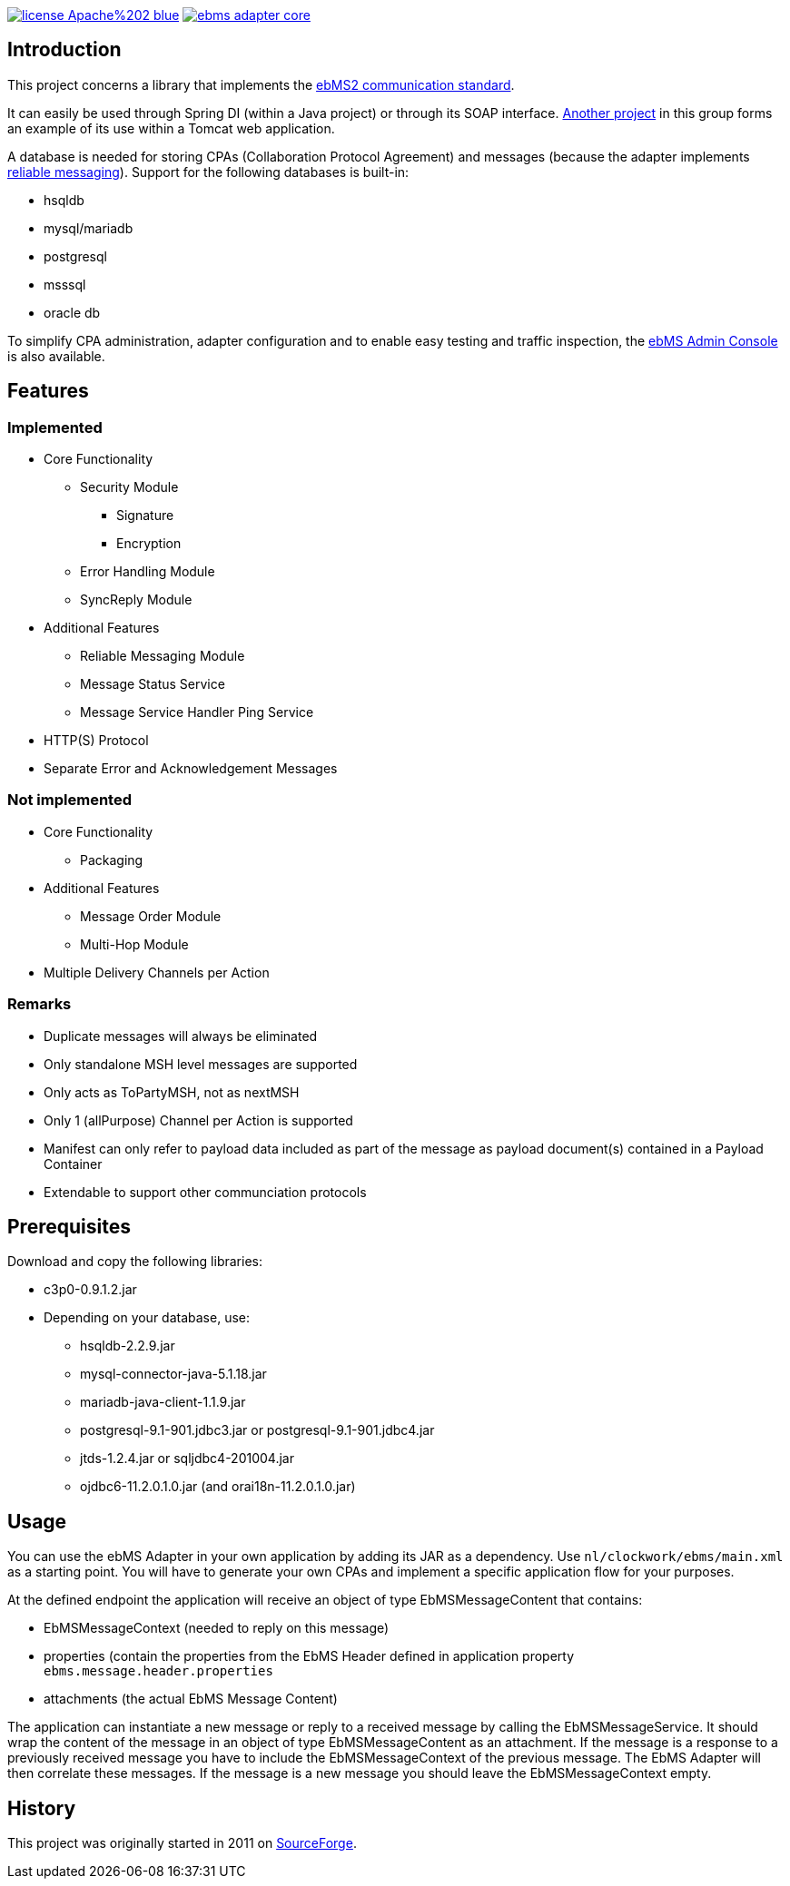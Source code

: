image:https://img.shields.io/badge/license-Apache%202-blue.svg[link="https://gitlab.com/java-ebms-adapter/ebms-adapter-core/blob/master/LICENSE-2_0"] image:https://travis-ci.com/java-ebms-adapter/ebms-adapter-core.svg?branch=master[link="https://travis-ci.com/java-ebms-adapter/ebms-adapter-core"]

== Introduction
This project concerns a library that implements the http://www.ebxml.org/specs/ebMS2.pdf[ebMS2 communication standard].

It can easily be used through Spring DI (within a Java project) or through its SOAP interface.
https://gitlab.com/java-ebms-adapter/ebms-adapter-web[Another project] in this group forms an example of its use within a Tomcat web application.

A database is needed for storing CPAs (Collaboration Protocol Agreement) and messages (because the adapter implements https://en.wikipedia.org/wiki/Reliable_messaging[reliable messaging]).
Support for the following databases is built-in:

* hsqldb
* mysql/mariadb
* postgresql
* msssql
* oracle db

To simplify CPA administration, adapter configuration and to enable easy testing and traffic inspection, the https://gitlab.com/java-ebms-adapter/ebms-admin-console/ebms-admin-console[ebMS Admin Console] is also available.

== Features
=== Implemented

* Core Functionality
  - Security Module
    ** Signature
    ** Encryption
  - Error Handling Module
  - SyncReply Module
* Additional Features
  - Reliable Messaging Module
  - Message Status Service
  - Message Service Handler Ping Service
* HTTP(S) Protocol
* Separate Error and Acknowledgement Messages

=== Not implemented

* Core Functionality
    - Packaging
* Additional Features
    - Message Order Module
    - Multi-Hop Module
* Multiple Delivery Channels per Action

=== Remarks

* Duplicate messages will always be eliminated
* Only standalone MSH level messages are supported
* Only acts as ToPartyMSH, not as nextMSH
* Only 1 (allPurpose) Channel per Action is supported
* Manifest can only refer to payload data included as part of the message as payload document(s) contained in a Payload Container
* Extendable to support other communciation protocols

== Prerequisites
Download and copy the following libraries:

* c3p0-0.9.1.2.jar
* Depending on your database, use:
    - hsqldb-2.2.9.jar
    - mysql-connector-java-5.1.18.jar
    - mariadb-java-client-1.1.9.jar
    - postgresql-9.1-901.jdbc3.jar or postgresql-9.1-901.jdbc4.jar
    - jtds-1.2.4.jar or sqljdbc4-201004.jar
    - ojdbc6-11.2.0.1.0.jar (and orai18n-11.2.0.1.0.jar)
    
== Usage
You can use the ebMS Adapter in your own application by adding its JAR as a dependency.
Use `nl/clockwork/ebms/main.xml` as a starting point.
You will have to generate your own CPAs and implement a specific application flow for your purposes.

At the defined endpoint the application will receive an object of type EbMSMessageContent that contains:

- EbMSMessageContext (needed to reply on this message)
- properties (contain the properties from the EbMS Header defined in application property `ebms.message.header.properties`
- attachments (the actual EbMS Message Content)

The application can instantiate a new message or reply to a received message by calling the EbMSMessageService.
It should wrap the content of the message in an object of type EbMSMessageContent as an attachment.
If the message is a response to a previously received message you have to include the EbMSMessageContext of the previous message.
The EbMS Adapter will then correlate these messages.
If the message is a new message you should leave the EbMSMessageContext empty.

== History
This project was originally started in 2011 on https://sourceforge.net/p/muleebmsadapter[SourceForge].
